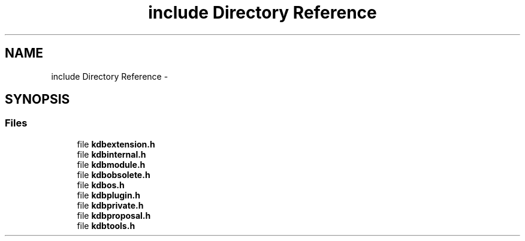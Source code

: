 .TH "include Directory Reference" 3 "Sat Dec 21 2013" "Version 0.8.4" "Elektra" \" -*- nroff -*-
.ad l
.nh
.SH NAME
include Directory Reference \- 
.SH SYNOPSIS
.br
.PP
.SS "Files"

.in +1c
.ti -1c
.RI "file \fBkdbextension\&.h\fP"
.br
.ti -1c
.RI "file \fBkdbinternal\&.h\fP"
.br
.ti -1c
.RI "file \fBkdbmodule\&.h\fP"
.br
.ti -1c
.RI "file \fBkdbobsolete\&.h\fP"
.br
.ti -1c
.RI "file \fBkdbos\&.h\fP"
.br
.ti -1c
.RI "file \fBkdbplugin\&.h\fP"
.br
.ti -1c
.RI "file \fBkdbprivate\&.h\fP"
.br
.ti -1c
.RI "file \fBkdbproposal\&.h\fP"
.br
.ti -1c
.RI "file \fBkdbtools\&.h\fP"
.br
.in -1c
